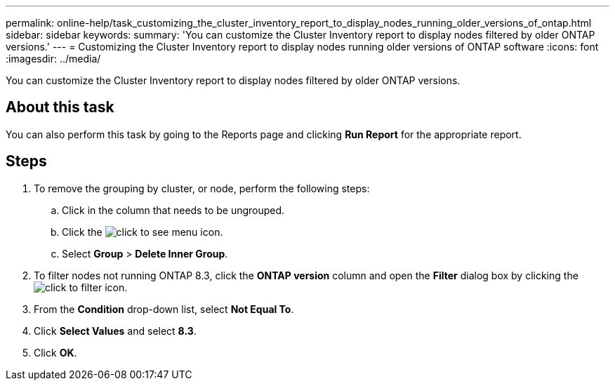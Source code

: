 ---
permalink: online-help/task_customizing_the_cluster_inventory_report_to_display_nodes_running_older_versions_of_ontap.html
sidebar: sidebar
keywords: 
summary: 'You can customize the Cluster Inventory report to display nodes filtered by older ONTAP versions.'
---
= Customizing the Cluster Inventory report to display nodes running older versions of ONTAP software
:icons: font
:imagesdir: ../media/

[.lead]
You can customize the Cluster Inventory report to display nodes filtered by older ONTAP versions.

== About this task

You can also perform this task by going to the Reports page and clicking *Run Report* for the appropriate report.

== Steps

. To remove the grouping by cluster, or node, perform the following steps:
 .. Click in the column that needs to be ungrouped.
 .. Click the image:../media/click_to_see_menu.gif[] icon.
 .. Select *Group* > *Delete Inner Group*.
. To filter nodes not running ONTAP 8.3, click the *ONTAP version* column and open the *Filter* dialog box by clicking the image:../media/click_to_filter.gif[] icon.
. From the *Condition* drop-down list, select *Not Equal To*.
. Click *Select Values* and select *8.3*.
. Click *OK*.
